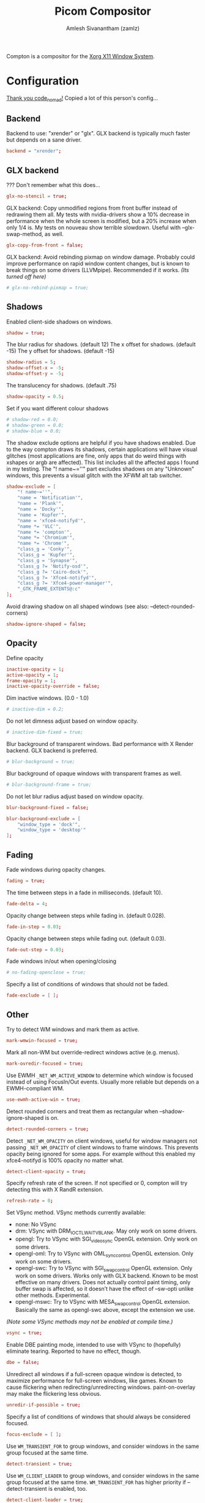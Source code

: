 #+TITLE: Picom Compositor
#+AUTHOR: Amlesh Sivanantham (zamlz)
#+ROAM_ALIAS:
#+ROAM_TAGS: CONFIG SOFTWARE
#+ROAM_KEY: https://github.com/yshui/picom
#+CREATED: [2021-03-29 Mon 19:22]
#+LAST_MODIFIED: [2021-05-11 Tue 09:44:29]

Compton is a compositor for the [[file:xorg.org][Xorg X11 Window System]].

* Configuration
:PROPERTIES:
:header-args:conf: :tangle ~/.config/picom/picom.conf :mkdirp yes :comments both
:END:
[[http://9m.no/ꪯ鵞][Thank you code_nomad!]] Copied a lot of this person's config...
** Backend

Backend to use: "xrender" or "glx".
GLX backend is typically much faster but depends on a sane driver.

#+begin_src conf
backend = "xrender";
#+end_src

** GLX backend

??? Don't remember what this does...

#+begin_src conf
glx-no-stencil = true;
#+end_src

GLX backend: Copy unmodified regions from front buffer instead of redrawing them all. My tests with nvidia-drivers show a 10% decrease in performance when the whole screen is modified, but a 20% increase when only 1/4 is. My tests on nouveau show terrible slowdown. Useful with --glx-swap-method, as well.

#+begin_src conf
glx-copy-from-front = false;
#+end_src

GLX backend: Avoid rebinding pixmap on window damage. Probably could improve performance on rapid window content changes, but is known to break things on some drivers (LLVMpipe). Recommended if it works. /(Its turned off here)/

#+begin_src conf
# glx-no-rebind-pixmap = true;
#+end_src

** Shadows

Enabled client-side shadows on windows.

#+begin_src conf
shadow = true;
#+end_src

The blur radius for shadows. (default 12) The x offset for shadows. (default -15) The y offset for shadows. (default -15)

#+begin_src conf
shadow-radius = 5;
shadow-offset-x = -5;
shadow-offset-y = -5;
#+end_src

The translucency for shadows. (default .75)

#+begin_src conf
shadow-opacity = 0.5;
#+end_src

Set if you want different colour shadows

#+begin_src conf
# shadow-red = 0.0;
# shadow-green = 0.0;
# shadow-blue = 0.0;
#+end_src

The shadow exclude options are helpful if you have shadows enabled. Due to the way compton draws its shadows, certain applications will have visual glitches (most applications are fine, only apps that do weird things with xshapes or argb are affected). This list includes all the affected apps I found in my testing. The "! name~=''" part excludes shadows on any "Unknown" windows, this prevents a visual glitch with the XFWM alt tab switcher.

#+begin_src conf
shadow-exclude = [
    "! name~=''",
    "name = 'Notification'",
    "name = 'Plank'",
    "name = 'Docky'",
    "name = 'Kupfer'",
    "name = 'xfce4-notifyd'",
    "name *= 'VLC'",
    "name *= 'compton'",
    "name *= 'Chromium'",
    "name *= 'Chrome'",
    "class_g = 'Conky'",
    "class_g = 'Kupfer'",
    "class_g = 'Synapse'",
    "class_g ?= 'Notify-osd'",
    "class_g ?= 'Cairo-dock'",
    "class_g ?= 'Xfce4-notifyd'",
    "class_g ?= 'Xfce4-power-manager'",
    "_GTK_FRAME_EXTENTS@:c"
];
#+end_src

Avoid drawing shadow on all shaped windows (see also: --detect-rounded-corners)

#+begin_src conf
shadow-ignore-shaped = false;
#+end_src

** Opacity

Define opacity

#+begin_src conf
inactive-opacity = 1;
active-opacity = 1;
frame-opacity = 1;
inactive-opacity-override = false;
#+end_src

Dim inactive windows. (0.0 - 1.0)

#+begin_src conf
# inactive-dim = 0.2;
#+end_src

Do not let dimness adjust based on window opacity.

#+begin_src conf
# inactive-dim-fixed = true;
#+end_src

Blur background of transparent windows. Bad performance with X Render backend. GLX backend is preferred.

#+begin_src conf
# blur-background = true;
#+end_src

Blur background of opaque windows with transparent frames as well.

#+begin_src conf
# blur-background-frame = true;
#+end_src

Do not let blur radius adjust based on window opacity.

#+begin_src conf
blur-background-fixed = false;
#+end_src

#+begin_src conf
blur-background-exclude = [
    "window_type = 'dock'",
    "window_type = 'desktop'"
];
#+end_src

** Fading

Fade windows during opacity changes.

#+begin_src conf
fading = true;
#+end_src

The time between steps in a fade in milliseconds. (default 10).

#+begin_src conf
fade-delta = 4;
#+end_src

Opacity change between steps while fading in. (default 0.028).

#+begin_src conf
fade-in-step = 0.03;
#+end_src

Opacity change between steps while fading out. (default 0.03).

#+begin_src conf
fade-out-step = 0.03;
#+end_src

Fade windows in/out when opening/closing

#+begin_src conf
# no-fading-openclose = true;
#+end_src

Specify a list of conditions of windows that should not be faded.

#+begin_src conf
fade-exclude = [ ];
#+end_src

** Other

Try to detect WM windows and mark them as active.

#+begin_src conf
mark-wmwin-focused = true;
#+end_src

Mark all non-WM but override-redirect windows active (e.g. menus).

#+begin_src conf
mark-ovredir-focused = true;
#+end_src

Use EWMH =_NET_WM_ACTIVE_WINDOW= to determine which window is focused instead of using FocusIn/Out events. Usually more reliable but depends on a EWMH-compliant WM.

#+begin_src conf
use-ewmh-active-win = true;
#+end_src

Detect rounded corners and treat them as rectangular when --shadow-ignore-shaped is on.

#+begin_src conf
detect-rounded-corners = true;
#+end_src

Detect =_NET_WM_OPACITY= on client windows, useful for window managers not passing =_NET_WM_OPACITY= of client windows to frame windows. This prevents opacity being ignored for some apps. For example without this enabled my xfce4-notifyd is 100% opacity no matter what.

#+begin_src conf
detect-client-opacity = true;
#+end_src

Specify refresh rate of the screen. If not specified or 0, compton will try detecting this with X RandR extension.

#+begin_src conf
refresh-rate = 0;
#+end_src

Set VSync method. VSync methods currently available:
- none: No VSync
- drm: VSync with DRM_IOCTL_WAIT_VBLANK. May only work on some drivers.
- opengl: Try to VSync with SGI_video_sync OpenGL extension. Only work on some drivers.
- opengl-oml: Try to VSync with OML_sync_control OpenGL extension. Only work on some drivers.
- opengl-swc: Try to VSync with SGI_swap_control OpenGL extension. Only work on some drivers. Works only with GLX backend. Known to be most effective on many drivers. Does not actually control paint timing, only buffer swap is affected, so it doesn’t have the effect of --sw-opti unlike other methods. Experimental.
- opengl-mswc: Try to VSync with MESA_swap_control OpenGL extension. Basically the same as opengl-swc above, except the extension we use.

/(Note some VSync methods may not be enabled at compile time.)/

#+begin_src conf
vsync = true;
#+end_src

Enable DBE painting mode, intended to use with VSync to (hopefully) eliminate tearing. Reported to have no effect, though.

#+begin_src conf
dbe = false;
#+end_src

Unredirect all windows if a full-screen opaque window is detected, to maximize performance for full-screen windows, like games. Known to cause flickering when redirecting/unredirecting windows. paint-on-overlay may make the flickering less obvious.

#+begin_src conf
unredir-if-possible = true;
#+end_src

Specify a list of conditions of windows that should always be considered focused.

#+begin_src conf
focus-exclude = [ ];
#+end_src

Use =WM_TRANSIENT_FOR= to group windows, and consider windows in the same group focused at the same time.

#+begin_src conf
detect-transient = true;
#+end_src

Use =WM_CLIENT_LEADER= to group windows, and consider windows in the same group focused at the same time. =WM_TRANSIENT_FOR= has higher priority if --detect-transient is enabled, too.

#+begin_src conf
detect-client-leader = true;
#+end_src

** Window Type Settings

#+begin_src conf
wintypes:
{
    tooltip =
    {
        # fade: Fade the particular type of windows.
        fade = true;
        # shadow: Give those windows shadow
        shadow = false;
        # opacity: Default opacity for the type of windows.
        opacity = 0.85;
        # focus: Whether to always consider windows of this type focused.
        focus = true;
    };
};
#+end_src
